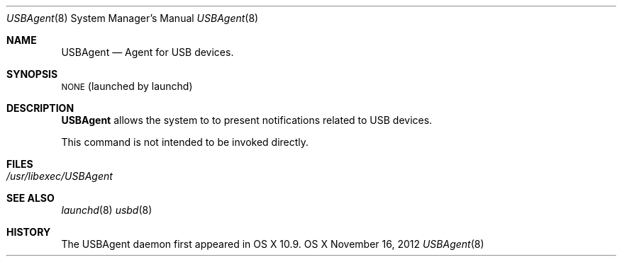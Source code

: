 .\"Copyright (c) 2012 Apple Inc. All rights reserved.
.\"
.Dd November 16, 2012
.Dt USBAgent 8
.Os "OS X"
.Sh NAME
.Nm USBAgent
.Nd Agent for USB devices.
.Sh SYNOPSIS
\&\s-1NONE\s0 (launched by launchd)
.Sh DESCRIPTION
.Nm
allows the system to to present notifications related to USB devices.
.Pp
This command is not intended to be invoked directly.
.Sh FILES
.Bl -tag -width -indent
.It Pa /usr/libexec/USBAgent
.El
.Sh SEE ALSO
.Xr launchd 8
.Xr usbd 8
.Sh HISTORY
The USBAgent daemon first appeared in OS X 10.9.
